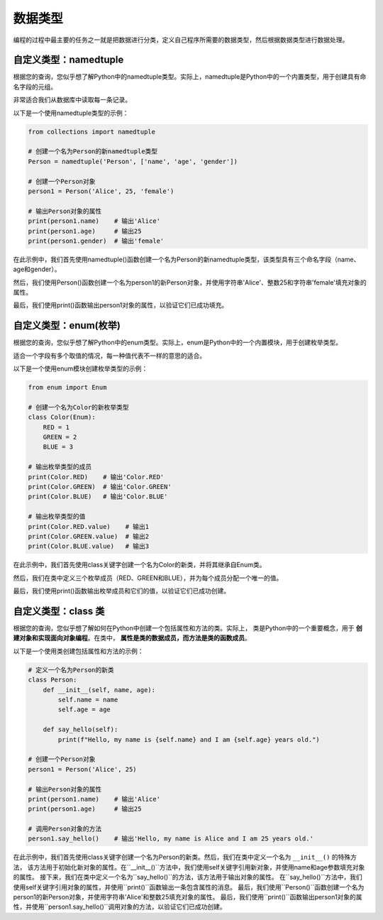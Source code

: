===============
数据类型
===============

编程的过程中最主要的任务之一就是把数据进行分类，定义自己程序所需要的数据类型，然后根据数据类型进行数据处理。

自定义类型：namedtuple
=======================

根据您的查询，您似乎想了解Python中的namedtuple类型。实际上，namedtuple是Python中的一个内置类型，用于创建具有命名字段的元组。

非常适合我们从数据库中读取每一条记录。

以下是一个使用namedtuple类型的示例：

.. code-block:: python3

    from collections import namedtuple

    # 创建一个名为Person的新namedtuple类型
    Person = namedtuple('Person', ['name', 'age', 'gender'])

    # 创建一个Person对象
    person1 = Person('Alice', 25, 'female')

    # 输出Person对象的属性
    print(person1.name)    # 输出'Alice'
    print(person1.age)     # 输出25
    print(person1.gender)  # 输出'female'

在此示例中，我们首先使用namedtuple()函数创建一个名为Person的新namedtuple类型，该类型具有三个命名字段（name、age和gender）。

然后，我们使用Person()函数创建一个名为person1的新Person对象，并使用字符串'Alice'、整数25和字符串'female'填充对象的属性。

最后，我们使用print()函数输出person1对象的属性，以验证它们已成功填充。

自定义类型：enum(枚举)
===========================

根据您的查询，您似乎想了解Python中的enum类型。实际上，enum是Python中的一个内置模块，用于创建枚举类型。

适合一个字段有多个取值的情况，每一种值代表不一样的意思的适合。

以下是一个使用enum模块创建枚举类型的示例：

.. code-block:: python3

    from enum import Enum

    # 创建一个名为Color的新枚举类型
    class Color(Enum):
        RED = 1
        GREEN = 2
        BLUE = 3

    # 输出枚举类型的成员
    print(Color.RED)    # 输出'Color.RED'
    print(Color.GREEN)  # 输出'Color.GREEN'
    print(Color.BLUE)   # 输出'Color.BLUE'

    # 输出枚举类型的值
    print(Color.RED.value)    # 输出1
    print(Color.GREEN.value)  # 输出2
    print(Color.BLUE.value)   # 输出3

在此示例中，我们首先使用class关键字创建一个名为Color的新类，并将其继承自Enum类。

然后，我们在类中定义三个枚举成员（RED、GREEN和BLUE），并为每个成员分配一个唯一的值。

最后，我们使用print()函数输出枚举成员和它们的值，以验证它们已成功创建。


自定义类型：class 类
======================

根据您的查询，您似乎想了解如何在Python中创建一个包括属性和方法的类。实际上，
类是Python中的一个重要概念，用于 **创建对象和实现面向对象编程**。在类中， **属性是类的数据成员，而方法是类的函数成员**。

以下是一个使用类创建包括属性和方法的示例：

.. code-block:: python3

    # 定义一个名为Person的新类
    class Person:
        def __init__(self, name, age):
            self.name = name
            self.age = age

        def say_hello(self):
            print(f"Hello, my name is {self.name} and I am {self.age} years old.")

    # 创建一个Person对象
    person1 = Person('Alice', 25)

    # 输出Person对象的属性
    print(person1.name)    # 输出'Alice'
    print(person1.age)     # 输出25

    # 调用Person对象的方法
    person1.say_hello()    # 输出'Hello, my name is Alice and I am 25 years old.'


在此示例中，我们首先使用class关键字创建一个名为Person的新类。然后，我们在类中定义一个名为 ``__init__()`` 的特殊方法，
该方法用于初始化新对象的属性。在``__init__()``方法中，我们使用self关键字引用新对象，并使用name和age参数填充对象的属性。
接下来，我们在类中定义一个名为``say_hello()``的方法，该方法用于输出对象的属性。
在``say_hello()``方法中，我们使用self关键字引用对象的属性，并使用``print()``函数输出一条包含属性的消息。
最后，我们使用``Person()``函数创建一个名为person1的新Person对象，并使用字符串'Alice'和整数25填充对象的属性。
最后，我们使用``print()``函数输出person1对象的属性，并使用``person1.say_hello()``调用对象的方法，以验证它们已成功创建。